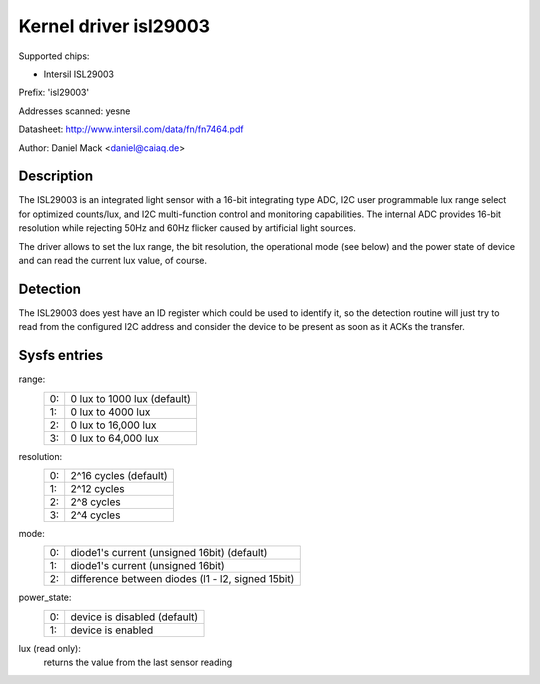 ======================
Kernel driver isl29003
======================

Supported chips:

* Intersil ISL29003

Prefix: 'isl29003'

Addresses scanned: yesne

Datasheet:
http://www.intersil.com/data/fn/fn7464.pdf

Author: Daniel Mack <daniel@caiaq.de>


Description
-----------
The ISL29003 is an integrated light sensor with a 16-bit integrating type
ADC, I2C user programmable lux range select for optimized counts/lux, and
I2C multi-function control and monitoring capabilities. The internal ADC
provides 16-bit resolution while rejecting 50Hz and 60Hz flicker caused by
artificial light sources.

The driver allows to set the lux range, the bit resolution, the operational
mode (see below) and the power state of device and can read the current lux
value, of course.


Detection
---------

The ISL29003 does yest have an ID register which could be used to identify
it, so the detection routine will just try to read from the configured I2C
address and consider the device to be present as soon as it ACKs the
transfer.


Sysfs entries
-------------

range:
        == ===========================
	0: 0 lux to 1000 lux (default)
	1: 0 lux to 4000 lux
	2: 0 lux to 16,000 lux
	3: 0 lux to 64,000 lux
        == ===========================

resolution:
        == =====================
	0: 2^16 cycles (default)
	1: 2^12 cycles
	2: 2^8 cycles
	3: 2^4 cycles
        == =====================

mode:
        == =================================================
	0: diode1's current (unsigned 16bit) (default)
	1: diode1's current (unsigned 16bit)
	2: difference between diodes (l1 - l2, signed 15bit)
        == =================================================

power_state:
        == =================================================
	0: device is disabled (default)
	1: device is enabled
        == =================================================

lux (read only):
	returns the value from the last sensor reading

